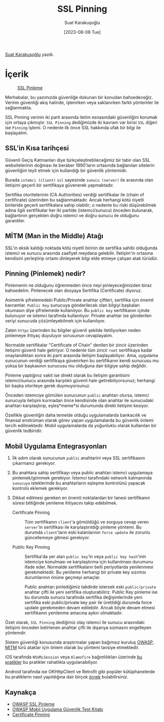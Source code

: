 #+title: SSL Pinning
#+date: [2023-08-08 Tue]
#+author: Suat Karakuşoğlu
#+filetags: :iOS:Yazılım:Güvenlik:

[[https://tr.linkedin.com/in/suat-karakusoglu][Suat Karakuşoğlu]] yazdı.

* İçerik
#+CAPTION: [[https://docs.wavemaker.com/learn/blog/2020/12/15/certificate-pinning/][SSL Pinleme]]
#+ATTR_LATEX: :width \textwidth
#+ATTR_HTML: :width 100%
[[file:ssl_and_pinning_certificate_topology.jpg]]

Merhabalar, bu yazımızda güvenliğe dokunan bir konudan bahsedeceğiz. Verinin güvenliği akış halinde, işlenirken veya saklanırken farklı yöntemler ile sağlanmakta.

SSL Pinning verinin iki parti arasında iletim esnasındaki güvenliğini korumak için ortaya çıkmıştır. =SSL Pinning= dediğimizde iki kavram var birisi =SSL= diğeri ise =Pinning= işlemi. O nedenle ilk önce SSL hakkında ufak bir bilgi ile başlayalım.

** SSL'in Kısa tarihçesi
Güvenli Geçiş Katmanları diye türkçeleştirebileceğimiz bir tabir olan SSL websitelerinin doğması ile beraber 1990'ların ortasında bağlanılan sitelerin güvenliğini teyit etmek için kullandığı bir güvenlik yöntemidir.

Burada =istemci (client)= =ssl= sayesinde =sunucu (server)= ile arasında olan iletişimi geçerli bir sertifikaya güvenerek yapmaktadır.

Sertifika otoritelerinin (CA Authorities) verdiği sertifikalar ile (chain of certificate) üzerinden bu sağlanmaktadır. Ancak herhangi kötü niyetli birileride geçerli sertifikalara sahip olabilir; o nedenle bu riski düşürebilmek adına ilgili sertifikalar her iki partide (istemci/sunucu) önceden bulunarak, bağlantının gerçekten doğru istemci ve doğru sunucu ile olduğunu garantiler.

** MİTM (Man in the Middle) Atağı
SSL'in eksik kaldığı noktada kötü niyetli birinin de sertifika sahibi olduğunda istemci ve sunucu arasında zaafiyet meydana gelebilir. İletişim'in ortasına kendisini yerleştirip ortamı dinleyerek bilgi elde etmeye çalışan atak türüdür.

** Pinning (Pinlemek) nedir?
Pinlemenin ne olduğunu öğrenmeden önce neyi pinleyeceğimizden biraz bahsedelim.
Pinlenecek olan dosyaya Sertifika (Certificate) diyoruz.

Asimetrik şifrelemedeki Public/Private anahtar çiftleri, sertifika için önemli kavramlar.
=Public Key= sunucuya gönderilecek olan bilgiyi başkaları okumasın diye şifrelemede kullanılıyor.
Bu =public key= sertifikanın içinde bulunuyor ve istemci tarafında kullanılıyor.
Private anahtar ise gönderilen veriyi sunucuda çözümleyebilmek için kullanılıyor.

Zaten =https= üzerinden bu bilgiler güvenli şekilde iletiliyorken neden pinlemeye ihtiyaç duyuluyor sorusunun cevaplayalım.

Normalde sertifikalar "Certificate of Chain" denilen bir zincir üzerinden iletişimi güvenli hale getiriyor. O nedenle tüm zincir =root= sertifikaya kadar onaylandıktan sonra iki parti arasında iletişim başlayabiliyor. Ama, uygulama sunucunun verdiği sertifikaya güvenirken bu sertifikanın kendi sunucusu mu yoksa bir başkasının sunucusu mu olduğuna dair bilgiye sahip değildir.

Pinleme yaptığınız vakit ise direkt olarak bu iletişim garantisini istemci/sunucu arasında karşılıklı güvenli hale getirebiliyorsunuz; herhangi bir başka otoriteye gerek duymuyorsunuz.

Önceden istemciye gömülen sunucunun =public= anahtarı olursa, istemci sunucuyla iletişim kurmadan önce kendisinde olan anahtar ile sunucudaki anahtarı karşılaştırıp, eşleş*meme*si durumunda direkt iletişimi kesiyor.

Özellikle güvenliğin daha temelde olduğu uygulamalarda bankacılık ve finansal enstrüman olarak görev yapan uygulamalarda bu güvenlik önlemi tercih edilmektedir. Mobil uygulamalarda da yoğunluklu olarak kullanılan bir güvenlik tedbiridir.

** Mobil Uygulama Entegrasyonları
1. İlk adım olarak sunucunun =public= anahtarini veya SSL sertifikasını çıkarmanız gerekiyor.

2. Bu anahtara sahip sertifikayı veya public anahtarı istemci uygulamaya pinlemek/gömmek gerekiyor. İstemci tarafındaki network katmanında =sunucuya= isteklerinde bu anahtarların eşleşme kontrolünü yapacak kontrolü eklemek gerekiyor.

3. Dikkat edilmesi gereken en önemli noktalardan bir tanesi sertifikanın süresi bittiğinde yenileme ihtiyacını takip edebilmek.
   - Certificate Pinning :: Tüm sertifikanın =client='a gömüldüğü ve sorguya cevap veren =server='in sertifikası ile karşılaştırıldığı pinleme yöntemi.
     Bu durumda =client='ların eski kalanlarının =force update= ile zorunlu güncellemeye gitmesi gerekiyor.

   - Public Key Pinning :: Sertifika'da yer alan =public key='in veya =public key hash='inin istemciye konulması ve karşılaştırma için kullanılması durumunu ifade eder.
     Normalde sertifikaların belli periyotlarda yenilenmesi gerekmektedir. Bu yenileme herhangi bir private key sızıntısı durumlarının önüne geçmeyi amaçlar.

     Public anahtarı pinlediğimiz takdirde istersek eski =public/private= anahtar çifti ile yeni sertifika oluşturabiliriz.
     Public Key pinleme ise bu durumda sunucu tarafında sertifika değişimlerinde yeni sertifika eski public/private key pair ile üretildiği durumda force update gerekmeden devam edilebilir. Ancak böyle devam etmesi sertifikanın yenilenme amacına aykırı olmaktadır.

Özet olarak, =SSL Pinning= dediğimiz olay istemci ile sunucu arasındaki iletişimi önceden belirlenen anahtar çifti ile dışarıya sızmasını engelleyen yöntemdir.

Sistem güvenliği konusunda araştırmalar yapan bağımsız kuruluş [[https://owasp.org/][OWASP]], [[https://tr.wikipedia.org/wiki/Man-in-the-middle_sald%C4%B1r%C4%B1s%C4%B1][MITM]] türü ataklar için önlem olarak bu yöntemi tavsiye etmektedir.

iOS tarafında =NSURLSession= veya =Alamofire= bağımlılıkları üzerinde [[https://medium.com/@greenSyntax/ssl-pinning-in-ios-f508b5860ead][bu pratikler]] bu pratikler rahatlıkla uygulanabiliyor.

Android tarafında ise OKHttpClient ve Retrofit gibi popüler kütüphanelerde bu pratiklerin nasıl yapıldığına dair birçok [[https://medium.com/@eniz.bilgin/android-ssl-certificate-pinning-7fd236243f2b][örnek]] bulabilirsiniz.

** Kaynakça
- [[https://owasp.org/www-community/controls/Certificate_and_Public_Key_Pinning][OWASP SSL Pinleme]]
- [[https://mas.owasp.org/MASTG/][OWASP Mobil Uygulama Güvenlik Test Kitabı]]
- [[https://docs.wavemaker.com/learn/blog/2020/12/15/certificate-pinning/][Certificate Pinning]]
